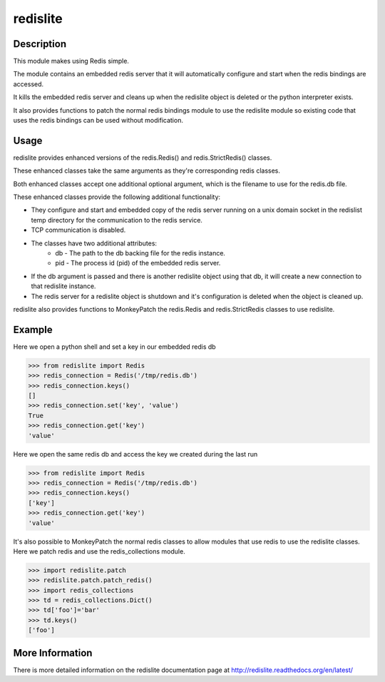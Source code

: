 redislite
*********

.. image:: https://travis-ci.org/dwighthubbard/redislite.svg?branch=master
    :target: https://travis-ci.org/dwighthubbard/redislite
    
.. image:: https://coveralls.io/repos/yahoo/redislite/badge.svg
  :target: https://coveralls.io/r/yahoo/redislite

.. image:: https://pypip.in/download/redislite/badge.svg
    :target: https://pypi.python.org/pypi/redislite/
    
.. image:: https://pypip.in/version/redislite/badge.svg
   :target: https://pypi.python.org/pypi/redislite

.. image:: https://pypip.in/py_versions/redislite/badge.svg
    :target: https://pypi.python.org/pypi/redislite/

.. image:: https://pypip.in/license/redislite/badge.svg
    :target: https://pypi.python.org/pypi/redislite/

.. image:: https://readthedocs.org/projects/redislite/badge/?version=latest
    :target: http://redislite.readthedocs.org/en/latest/
    :alt: Documentation Status

Description
===========
This module makes using Redis simple. 

The module contains an embedded redis server that it will automatically 
configure and start when the redis bindings are accessed. 

It kills the embedded redis server and cleans up when the redislite object is
deleted or the python interpreter exists.

It also provides functions to patch the normal redis bindings module to use the
redislite module so existing code that uses the redis bindings can be used
without modification.


Usage
=====
redislite provides enhanced versions of the redis.Redis() and 
redis.StrictRedis() classes.

These enhanced classes take the same arguments as they're corresponding redis 
classes.

Both enhanced classes accept one additional optional argument, which is the 
filename to use for the redis.db file.

These enhanced classes provide the following additional functionality:

* They configure and start and embedded copy of the redis server running on a unix domain socket in the redislist temp directory for the communication to the redis service.
* TCP communication is disabled.
* The classes have two additional attributes:
    * db - The path to the db backing file for the redis instance.
    * pid - The process id (pid) of the embedded redis server.
* If the db argument is passed and there is another redislite object using that db, it will create a new connection to that redislite instance.
* The redis server for a redislite object is shutdown and it's configuration is deleted when the object is cleaned up.
    
redislite also provides functions to MonkeyPatch the redis.Redis and 
redis.StrictRedis classes to use redislite.
    
Example
=======

Here we open a python shell and set a key in our embedded redis db

.. code-block:: python

    >>> from redislite import Redis
    >>> redis_connection = Redis('/tmp/redis.db')
    >>> redis_connection.keys()
    []
    >>> redis_connection.set('key', 'value')
    True
    >>> redis_connection.get('key')
    'value'

Here we open the same redis db and access the key we created during the last run

.. code-block:: python

    >>> from redislite import Redis
    >>> redis_connection = Redis('/tmp/redis.db')
    >>> redis_connection.keys()
    ['key']
    >>> redis_connection.get('key')
    'value'

It's also possible to MonkeyPatch the normal redis classes to allow modules 
that use redis to use the redislite classes.  Here we patch redis and use the 
redis_collections module.

.. code-block:: python

    >>> import redislite.patch
    >>> redislite.patch.patch_redis()
    >>> import redis_collections
    >>> td = redis_collections.Dict()
    >>> td['foo']='bar'
    >>> td.keys()
    ['foo']

More Information
================

There is more detailed information on the redislite documentation page at http://redislite.readthedocs.org/en/latest/
